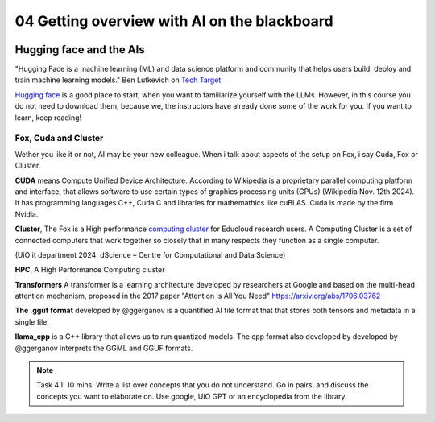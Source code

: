 .. _04_ai_board:
04 Getting overview with AI on the blackboard
=================

.. index:: artificial, intelligence, cluster, HPC, Transformers, CUDA, .gguf, llama_cpp

.. image:: AI_board.JPG

Hugging face and the AIs
___________________________
"Hugging Face is a machine learning (ML) and data science platform and community that helps users build, deploy and train machine learning models." Ben Lutkevich on `Tech Target <https://www.techtarget.com/whatis/definition/Hugging-Face>`_

`Hugging face <https://huggingface.co/>`_ is a good place to start, when you want to familiarize yourself with the LLMs. However, in this course you do not need to download them, because we, the instructors have already done some of the work for you. If you want to learn, keep reading!

Fox, Cuda and Cluster
---------------------
Wether you like it or not, AI may be your new colleague. When i talk about aspects of the setup on Fox, i say Cuda, Fox or Cluster.

**CUDA** means Compute Unified Device Architecture. According to Wikipedia is a proprietary parallel computing platform and interface, that allows software to use certain types of graphics processing units (GPUs) (Wikipedia Nov. 12th 2024). It has programming languages C++, Cuda C and libraries for mathemathics like cuBLAS. Cuda is made by the firm Nvidia.

**Cluster**, The Fox is a High performance `computing cluster <https://www.uio.no/english/services/it/research/hpc/fox/>`_ for Educloud research users. A Computing Cluster is a set of connected computers that work together so closely that in many respects they function as a single computer.

.. image:: fox_hpc.png
(UiO it department 2024: dScience – Centre for Computational and Data Science)

**HPC**, A High Performance Computing cluster

**Transformers** A transformer is a learning architecture developed by researchers at Google and based on the multi-head attention mechanism, proposed in the 2017 paper "Attention Is All You Need" `<https://arxiv.org/abs/1706.03762>`_


**The .gguf format** developed by @ggerganov is a quantified AI file format that that stores both tensors and metadata in a single file.

**llama_cpp** is a C++ library that allows us to run quantized models. The cpp format also developed by developed by @ggerganov interprets the GGML and GGUF formats.

.. note::

  Task 4.1: 10 mins. Write a list over concepts that you do not understand. Go in pairs, and discuss the concepts you want to elaborate on. Use google, UiO GPT or an encyclopedia from the library.


.. todo:: 
  Todo 4.1: Vi må legge inn oppgaver der det passer. Det er bedre å erfare enn å lese.

.. todo:: 
  Todo 4.2: Indikere minutter på alle oppgavene. Hvor lang tid tar hver oppgave?.

